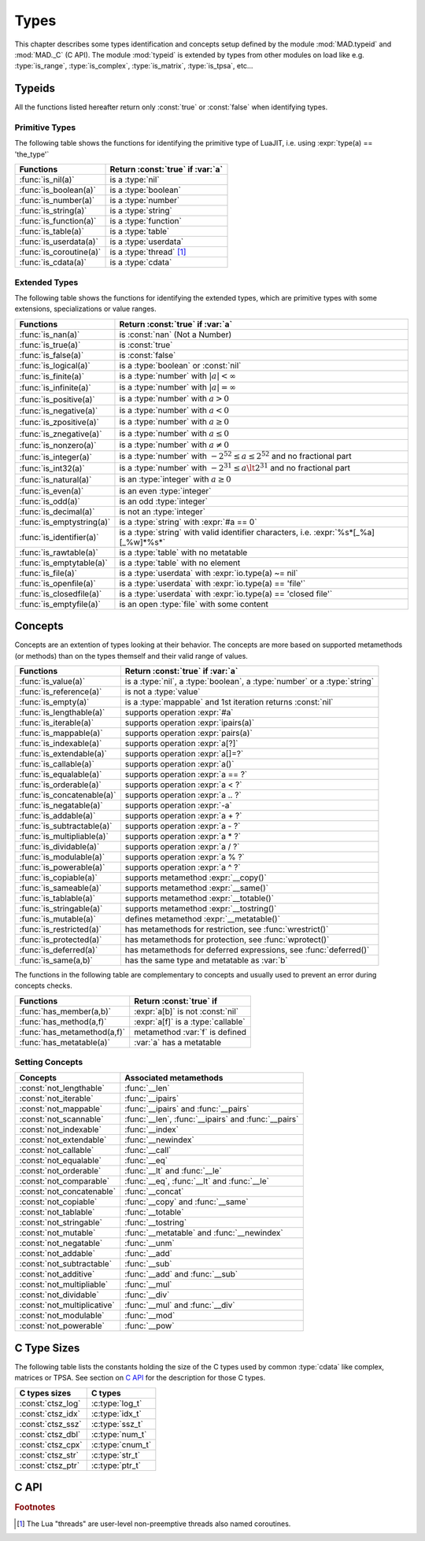 .. index::
   Types

*****
Types
*****

This chapter describes some types identification and concepts setup defined by the module :mod:`MAD.typeid` and :mod:`MAD._C` (C API). The module :mod:`typeid` is extended by types from other modules on load like e.g. :type:`is_range`, :type:`is_complex`, :type:`is_matrix`, :type:`is_tpsa`, etc...   

Typeids
=======

All the functions listed hereafter return only :const:`true` or :const:`false` when identifying types.

Primitive Types
---------------

The following table shows the functions for identifying the primitive type of LuaJIT, i.e. using :expr:`type(a) == 'the_type'` 

========================  ====================================
Functions                 Return :const:`true` if :var:`a`
========================  ====================================
:func:`is_nil(a)`         is a :type:`nil`
:func:`is_boolean(a)`     is a :type:`boolean`
:func:`is_number(a)`      is a :type:`number`
:func:`is_string(a)`      is a :type:`string`
:func:`is_function(a)`    is a :type:`function`
:func:`is_table(a)`       is a :type:`table`
:func:`is_userdata(a)`    is a :type:`userdata`
:func:`is_coroutine(a)`   is a :type:`thread` [#f1]_
:func:`is_cdata(a)`       is a :type:`cdata`
========================  ====================================

Extended Types
--------------

The following table shows the functions for identifying the extended types, which are primitive types with some extensions, specializations or value ranges. 

=========================  ====================================
Functions                  Return :const:`true` if :var:`a`
=========================  ====================================
:func:`is_nan(a)`          is   :const:`nan` (Not a Number)
:func:`is_true(a)`         is   :const:`true`
:func:`is_false(a)`        is   :const:`false`
:func:`is_logical(a)`      is a :type:`boolean` or :const:`nil`
:func:`is_finite(a)`       is a :type:`number` with :math:`|a| < \infty`
:func:`is_infinite(a)`     is a :type:`number` with :math:`|a| = \infty`
:func:`is_positive(a)`     is a :type:`number` with :math:`a > 0`
:func:`is_negative(a)`     is a :type:`number` with :math:`a < 0`
:func:`is_zpositive(a)`    is a :type:`number` with :math:`a \ge 0`
:func:`is_znegative(a)`    is a :type:`number` with :math:`a \le 0`
:func:`is_nonzero(a)`      is a :type:`number` with :math:`a \ne 0`
:func:`is_integer(a)`      is a :type:`number` with :math:`-2^{52} \le a \le 2^{52}` and no fractional part
:func:`is_int32(a)`        is a :type:`number` with :math:`-2^{31} \le a \lt 2^{31}` and no fractional part
:func:`is_natural(a)`      is an :type:`integer` with :math:`a \ge 0`
:func:`is_even(a)`         is an even :type:`integer`
:func:`is_odd(a)`          is an odd :type:`integer`
:func:`is_decimal(a)`      is not an :type:`integer`
:func:`is_emptystring(a)`  is a :type:`string` with :expr:`#a == 0`
:func:`is_identifier(a)`   is a :type:`string` with valid identifier characters, i.e. :expr:`%s*[_%a][_%w]*%s*`
:func:`is_rawtable(a)`     is a :type:`table`  with no metatable
:func:`is_emptytable(a)`   is a :type:`table`  with no element
:func:`is_file(a)`         is a :type:`userdata` with :expr:`io.type(a) ~= nil`
:func:`is_openfile(a)`     is a :type:`userdata` with :expr:`io.type(a) == 'file'`
:func:`is_closedfile(a)`   is a :type:`userdata` with :expr:`io.type(a) == 'closed file'`
:func:`is_emptyfile(a)`    is an open :type:`file` with some content
=========================  ====================================

Concepts
========

Concepts are an extention of types looking at their behavior. The concepts are  more based on supported metamethods (or methods) than on the types themself and their valid range of values.

==========================  ====================================
Functions                   Return :const:`true` if :var:`a`
==========================  ====================================
:func:`is_value(a)`         is a :type:`nil`, a :type:`boolean`, a :type:`number` or a :type:`string`
:func:`is_reference(a)`     is not a :type:`value`
:func:`is_empty(a)`         is a :type:`mappable` and 1st iteration returns :const:`nil`
:func:`is_lengthable(a)`    supports operation :expr:`#a`
:func:`is_iterable(a)`      supports operation :expr:`ipairs(a)`
:func:`is_mappable(a)`      supports operation :expr:`pairs(a)`
:func:`is_indexable(a)`     supports operation :expr:`a[?]`
:func:`is_extendable(a)`    supports operation :expr:`a[]=?`
:func:`is_callable(a)`      supports operation :expr:`a()`
:func:`is_equalable(a)`     supports operation :expr:`a == ?`
:func:`is_orderable(a)`     supports operation :expr:`a < ?`
:func:`is_concatenable(a)`  supports operation :expr:`a .. ?`
:func:`is_negatable(a)`     supports operation :expr:`-a`
:func:`is_addable(a)`       supports operation :expr:`a + ?`
:func:`is_subtractable(a)`  supports operation :expr:`a - ?`
:func:`is_multipliable(a)`  supports operation :expr:`a * ?`
:func:`is_dividable(a)`     supports operation :expr:`a / ?`
:func:`is_modulable(a)`     supports operation :expr:`a % ?`
:func:`is_powerable(a)`     supports operation :expr:`a ^ ?`
:func:`is_copiable(a)`      supports metamethod :expr:`__copy()`
:func:`is_sameable(a)`      supports metamethod :expr:`__same()`
:func:`is_tablable(a)`      supports metamethod :expr:`__totable()`
:func:`is_stringable(a)`    supports metamethod :expr:`__tostring()`
:func:`is_mutable(a)`       defines metamethod :expr:`__metatable()`
:func:`is_restricted(a)`    has metamethods for restriction, see :func:`wrestrict()`
:func:`is_protected(a)`     has metamethods for protection, see :func:`wprotect()`
:func:`is_deferred(a)`      has metamethods for deferred expressions, see :func:`deferred()`
:func:`is_same(a,b)`        has the same type and metatable as :var:`b`
==========================  ====================================

The functions in the following table are complementary to concepts and usually used to prevent an error during concepts checks.

===========================  ====================================
Functions                    Return :const:`true` if 
===========================  ====================================
:func:`has_member(a,b)`      :expr:`a[b]` is not :const:`nil`
:func:`has_method(a,f)`      :expr:`a[f]` is a :type:`callable`
:func:`has_metamethod(a,f)`  metamethod :var:`f` is defined
:func:`has_metatable(a)`     :var:`a` has a metatable
===========================  ====================================

.. function:: is_metaname(a)

   Returns :const:`true` if the :type:`string` :var:`a` is a valid metamethod name, :const:`false` otherwise.

.. function:: get_metatable(a)

   Returns the metatable of :var:`a` even if :var:`a` is a :type:`cdata`, which is not the case of :func:`getmetatable()`.

.. function:: get_metamethod(a,f)

   Returns the metamethod (or method) :var:`f` of :var:`a` even if :var:`a` is a :type:`cdata` and :var:`f` is only reachable through the metatable, or :const:`nil`.

Setting Concepts
----------------

.. data:: typeid.concept

   The :type:`table` :var:`concept` contains the lists of concepts that can be passed to the function :func:`set_concept` to prevent the use of their associated metamethods. The concepts can be combined together by adding them, e.g. :expr:`not_comparable = not_equalable + not_orderable`.

===========================  ====================================
Concepts                     Associated metamethods
===========================  ====================================
:const:`not_lengthable`      :func:`__len`
:const:`not_iterable`        :func:`__ipairs`
:const:`not_mappable`        :func:`__ipairs` and :func:`__pairs`
:const:`not_scannable`       :func:`__len`, :func:`__ipairs` and :func:`__pairs`
:const:`not_indexable`       :func:`__index`
:const:`not_extendable`      :func:`__newindex`
:const:`not_callable`        :func:`__call`
:const:`not_equalable`       :func:`__eq`
:const:`not_orderable`       :func:`__lt` and :func:`__le`
:const:`not_comparable`      :func:`__eq`, :func:`__lt` and :func:`__le`
:const:`not_concatenable`    :func:`__concat`
:const:`not_copiable`        :func:`__copy` and :func:`__same`
:const:`not_tablable`        :func:`__totable`
:const:`not_stringable`      :func:`__tostring`
:const:`not_mutable`         :func:`__metatable` and :func:`__newindex`
:const:`not_negatable`       :func:`__unm`
:const:`not_addable`         :func:`__add`
:const:`not_subtractable`    :func:`__sub`
:const:`not_additive`        :func:`__add` and :func:`__sub`
:const:`not_multipliable`    :func:`__mul`
:const:`not_dividable`       :func:`__div`
:const:`not_multiplicative`  :func:`__mul` and :func:`__div`
:const:`not_modulable`       :func:`__mod`
:const:`not_powerable`       :func:`__pow`
===========================  ====================================

.. function:: set_concept(mt, concepts, strict_)

   Return the metatable :var:`mt` after setting the metamethods associated to the combination of concepts set in :var:`concepts` to prevent their use. The concepts can be combined together by adding them, e.g. :expr:`not_comparable = not_equalable + not_orderable`. Metamethods can be overridden if :expr:`strict = false`, otherwise the overload is silently discarded. If :var:`concepts` requires :type:`iterable` but not :type:`mappable` then :func:`pairs` is equivalent to :func:`ipairs`.

.. function:: wrestrict(a)

   Return a proxy for :var:`a` which behaves like :var:`a`, except that it prevents existing indexes from being modified while allowing new ones to be created, i.e. :var:`a` is :type:`extendable`.

.. function:: wprotect(a)

   Return a proxy for :var:`a` which behaves like :var:`a`, except that it prevents existing indexes from being modified and does not allow new ones to be created, i.e. :var:`a` is :type:`readonly`.

.. function:: wunprotect(a)

   Return :var:`a` from the proxy, i.e. expect a restricted or a protected :var:`a`.

.. function:: deferred(a)

   Return a proxy for :var:`a` which behaves like :var:`a` except that elements of type :type:`function` will be considered as deferred expressions and evaluated on read, i.e. returning their results in their stead.

C Type Sizes
============

The following table lists the constants holding the size of the C types used by common :type:`cdata` like complex, matrices or TPSA. See section on `C API`_ for the description for those C types.

====================  ================  
C types sizes         C types            
====================  ================  
:const:`ctsz_log`     :c:type:`log_t`   
:const:`ctsz_idx`     :c:type:`idx_t`   
:const:`ctsz_ssz`     :c:type:`ssz_t`   
:const:`ctsz_dbl`     :c:type:`num_t`   
:const:`ctsz_cpx`     :c:type:`cnum_t`  
:const:`ctsz_str`     :c:type:`str_t`   
:const:`ctsz_ptr`     :c:type:`ptr_t`   
====================  ================  
       
C API
=====

.. c:type:: log_t

   The :type:`logical` type aliasing :type:`_Bool`, i.e. boolean, that holds :const:`TRUE` or :const:`FALSE`.

.. c:type:: idx_t

   The :type:`index` type aliasing :type:`int32_t`, i.e. signed 32-bit integer, that holds signed indexes in the range :math:`[-2^{31}, 2^{31}-1]`.

.. c:type:: ssz_t

   The :type:`size` type aliasing :type:`int32_t`, i.e. signed 32-bit integer, that holds signed sizes in the range :math:`[-2^{31}, 2^{31}-1]`.

.. c:type:: num_t

   The :type:`number` type aliasing :type:`double`, i.e. double precision 64-bit floating point numbers, that holds double-precision normalized number in IEC 60559 in the approximative range :math:`\{-\infty\} \cup [-\text{huge}, -\text{tiny}] \cup \{0\} \cup [\text{tiny}, \text{huge}] \cup \{\infty\}` where :math:`\text{huge} \approx 10^{308}` and :math:`\text{tiny} \approx 10^{-308}`. See :const:`MAD.constant.huge` and :const:`MAD.constant.tiny` for precise values.

.. c:type:: cnum_t

   The :type:`complex` type aliasing :type:`double _Complex`, i.e. two double precision 64-bit floating point numbers, that holds double-precision normalized number in IEC 60559.

.. c:type:: str_t

   The :type:`string` type aliasing :type:`const char*`, i.e. pointer to a readonly null-terminated array of characters.

.. c:type:: ptr_t

   The :type:`pointer` type aliasing :type:`const void*`, i.e. pointer to readonly memory of unknown/any type.

.. ------------------------------------------------------------

.. rubric:: Footnotes

.. [#f1] The Lua "threads" are user-level non-preemptive threads also named   coroutines.
